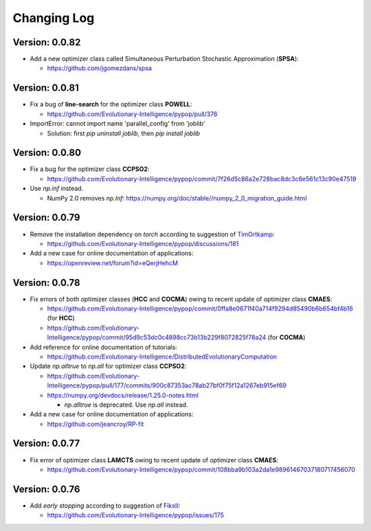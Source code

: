 Changing Log
============

Version: 0.0.82
---------------

* Add a new optimizer class called Simultaneous Perturbation Stochastic Approximation (**SPSA**):

  * https://github.com/jgomezdans/spsa

Version: 0.0.81
---------------

* Fix a bug of **line-search** for the optimizer class **POWELL**:

  * https://github.com/Evolutionary-Intelligence/pypop/pull/376

* ImportError: cannot import name 'parallel_config' from 'joblib'

  * Solution: first `pip uninstall joblib`, then `pip install joblib`

Version: 0.0.80
---------------

* Fix a bug for the optimizer class **CCPSO2**:

  * https://github.com/Evolutionary-Intelligence/pypop/commit/7f26d5c86a2e728bac8dc3c6e561c13c90e47519

* Use `np.inf` instead.

  * NumPy 2.0 removes `np.Inf`: https://numpy.org/doc/stable//numpy_2_0_migration_guide.html

Version: 0.0.79
---------------

* Remove the installation dependency on `torch` according to suggestion of `TimOrtkamp <https://github.com/TimOrtkamp>`_:

  * https://github.com/Evolutionary-Intelligence/pypop/discussions/181

* Add a new case for online documentation of applications:

  * https://openreview.net/forum?id=eQerjHehcM

Version: 0.0.78
---------------

* Fix errors of both optimizer classes (**HCC** and **COCMA**) owing to recent update of optimizer class **CMAES**:

  * https://github.com/Evolutionary-Intelligence/pypop/commit/0ffa8e0671f40a714f9294d85490b6b654bf4b16  (for **HCC**)
  * https://github.com/Evolutionary-Intelligence/pypop/commit/95d9c53dc0c4898cc73b13b229f8072825f78a24  (for **COCMA**)

* Add reference for online documentation of tutorials:

  * https://github.com/Evolutionary-Intelligence/DistributedEvolutionaryComputation

* Update `np.alltrue` to `np.all` for optimizer class **CCPSO2**:

  * https://github.com/Evolutionary-Intelligence/pypop/pull/177/commits/900c87353ac78ab27bf0f75f12a1267eb915ef69
  * https://numpy.org/devdocs/release/1.25.0-notes.html

    * `np.alltrue` is deprecated. Use `np.all` instead.

* Add a new case for online documentation of applications:

  * https://github.com/jeancroy/RP-fit

Version: 0.0.77
---------------

* Fix error of optimizer class **LAMCTS** owing to recent update of optimizer class **CMAES**:

  * https://github.com/Evolutionary-Intelligence/pypop/commit/108bba9b103a2da1e98961467037180717456070

Version: 0.0.76
---------------

* Add *early stopping* according to suggestion of `FiksII <https://github.com/FiksII>`_:

  * https://github.com/Evolutionary-Intelligence/pypop/issues/175
